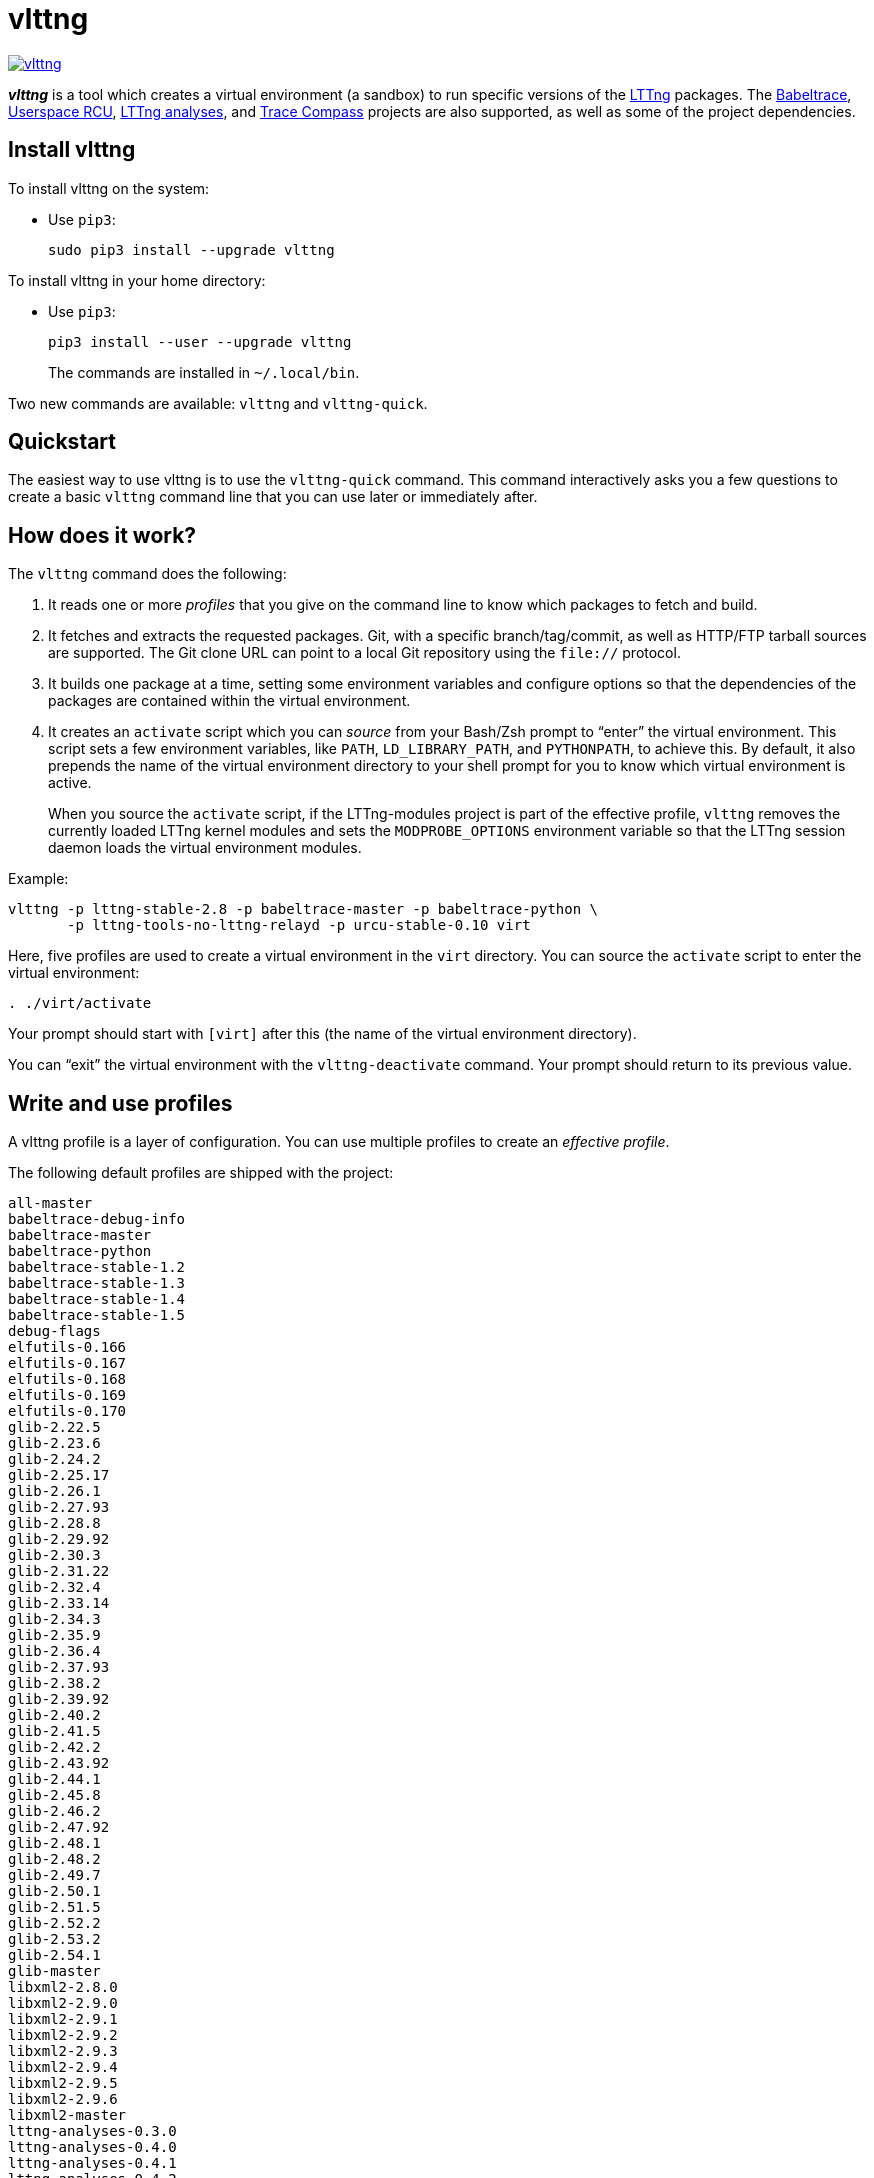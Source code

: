 vlttng
======

image:https://img.shields.io/pypi/v/vlttng.svg?label=Latest%20version[link="https://pypi.python.org/pypi/vlttng"]

**_vlttng_** is a tool which creates a virtual environment (a sandbox)
to run specific versions of the http://lttng.org/[LTTng] packages. The
http://lttng.org/[Babeltrace], http://liburcu.org/[Userspace RCU],
https://github.com/lttng/lttng-analyses[LTTng analyses], and
http://tracecompass.org/[Trace Compass] projects are also supported, as
well as some of the project dependencies.


== Install vlttng

To install vlttng on the system:

* Use `pip3`:
+
--
----
sudo pip3 install --upgrade vlttng
----
--

To install vlttng in your home directory:

* Use `pip3`:
+
--
----
pip3 install --user --upgrade vlttng
----
--
+
The commands are installed in `~/.local/bin`.

Two new commands are available: `vlttng` and `vlttng-quick`.


== Quickstart

The easiest way to use vlttng is to use the `vlttng-quick` command. This
command interactively asks you a few questions to create a basic
`vlttng` command line that you can use later or immediately after.


== How does it work?

The `vlttng` command does the following:

. It reads one or more _profiles_ that you give on the command line to
  know which packages to fetch and build.

. It fetches and extracts the requested packages. Git, with a specific
  branch/tag/commit, as well as HTTP/FTP tarball sources are supported.
  The Git clone URL can point to a local Git repository using the
  `file://` protocol.

. It builds one package at a time, setting some environment variables
  and configure options so that the dependencies of the packages are
  contained within the virtual environment.

. It creates an `activate` script which you can _source_ from your
  Bash/Zsh prompt to ``enter'' the virtual environment. This script sets
  a few environment variables, like `PATH`, `LD_LIBRARY_PATH`, and
  `PYTHONPATH`, to achieve this. By default, it also prepends the name
  of the virtual environment directory to your shell prompt for you to
  know which virtual environment is active.
+
When you source the `activate` script, if the LTTng-modules project is
part of the effective profile, `vlttng` removes the currently loaded
LTTng kernel modules and sets the `MODPROBE_OPTIONS` environment
variable so that the LTTng session daemon loads the virtual environment
modules.

Example:

----
vlttng -p lttng-stable-2.8 -p babeltrace-master -p babeltrace-python \
       -p lttng-tools-no-lttng-relayd -p urcu-stable-0.10 virt
----

Here, five profiles are used to create a virtual environment in the
`virt` directory. You can source the `activate` script to enter
the virtual environment:

----
. ./virt/activate
----

Your prompt should start with `[virt]` after this (the name of the
virtual environment directory).

You can ``exit'' the virtual environment with the `vlttng-deactivate`
command. Your prompt should return to its previous value.


== Write and use profiles

A vlttng profile is a layer of configuration. You can use multiple
profiles to create an _effective profile_.

The following default profiles are shipped with the project:

----
all-master
babeltrace-debug-info
babeltrace-master
babeltrace-python
babeltrace-stable-1.2
babeltrace-stable-1.3
babeltrace-stable-1.4
babeltrace-stable-1.5
debug-flags
elfutils-0.166
elfutils-0.167
elfutils-0.168
elfutils-0.169
elfutils-0.170
glib-2.22.5
glib-2.23.6
glib-2.24.2
glib-2.25.17
glib-2.26.1
glib-2.27.93
glib-2.28.8
glib-2.29.92
glib-2.30.3
glib-2.31.22
glib-2.32.4
glib-2.33.14
glib-2.34.3
glib-2.35.9
glib-2.36.4
glib-2.37.93
glib-2.38.2
glib-2.39.92
glib-2.40.2
glib-2.41.5
glib-2.42.2
glib-2.43.92
glib-2.44.1
glib-2.45.8
glib-2.46.2
glib-2.47.92
glib-2.48.1
glib-2.48.2
glib-2.49.7
glib-2.50.1
glib-2.51.5
glib-2.52.2
glib-2.53.2
glib-2.54.1
glib-master
libxml2-2.8.0
libxml2-2.9.0
libxml2-2.9.1
libxml2-2.9.2
libxml2-2.9.3
libxml2-2.9.4
libxml2-2.9.5
libxml2-2.9.6
libxml2-master
lttng-analyses-0.3.0
lttng-analyses-0.4.0
lttng-analyses-0.4.1
lttng-analyses-0.4.2
lttng-analyses-0.4.3
lttng-analyses-0.5.0
lttng-analyses-0.5.1
lttng-analyses-0.5.2
lttng-analyses-0.5.3
lttng-analyses-0.5.4
lttng-analyses-0.6.0
lttng-analyses-0.6.1
lttng-analyses-master
lttng-master
lttng-modules-2.10.0-rc1
lttng-modules-2.10.0-rc2
lttng-modules-2.10.0
lttng-modules-2.10.1
lttng-modules-2.10.2
lttng-modules-2.6.0-rc1
lttng-modules-2.6.0-rc2
lttng-modules-2.6.0
lttng-modules-2.6.1
lttng-modules-2.6.2
lttng-modules-2.6.3
lttng-modules-2.6.4
lttng-modules-2.6.5
lttng-modules-2.6.6
lttng-modules-2.7.0-rc1
lttng-modules-2.7.0-rc2
lttng-modules-2.7.0
lttng-modules-2.7.1
lttng-modules-2.7.2
lttng-modules-2.7.3
lttng-modules-2.7.4
lttng-modules-2.7.5
lttng-modules-2.7.6
lttng-modules-2.7.7
lttng-modules-2.8.0-rc1
lttng-modules-2.8.0-rc2
lttng-modules-2.8.0
lttng-modules-2.8.1
lttng-modules-2.8.2
lttng-modules-2.8.3
lttng-modules-2.8.4
lttng-modules-2.8.5
lttng-modules-2.8.6
lttng-modules-2.8.7
lttng-modules-2.9.0-rc1
lttng-modules-2.9.0-rc2
lttng-modules-2.9.0
lttng-modules-2.9.1
lttng-modules-2.9.2
lttng-modules-2.9.3
lttng-modules-2.9.4
lttng-modules-2.9.5
lttng-modules-master
lttng-modules-stable-2.10
lttng-modules-stable-2.6
lttng-modules-stable-2.7
lttng-modules-stable-2.8
lttng-modules-stable-2.9
lttng-stable-2.10
lttng-stable-2.6
lttng-stable-2.7
lttng-stable-2.8
lttng-stable-2.9
lttng-tools-2.10.0-rc1
lttng-tools-2.10.0-rc2
lttng-tools-2.10.0
lttng-tools-2.10.1
lttng-tools-2.6.0-rc1
lttng-tools-2.6.0-rc2
lttng-tools-2.6.0-rc3
lttng-tools-2.6.0-rc4
lttng-tools-2.6.0
lttng-tools-2.6.1
lttng-tools-2.6.2
lttng-tools-2.6.3
lttng-tools-2.7.0-rc1
lttng-tools-2.7.0-rc2
lttng-tools-2.7.0
lttng-tools-2.7.1
lttng-tools-2.7.2
lttng-tools-2.7.3
lttng-tools-2.7.4
lttng-tools-2.7.5
lttng-tools-2.7.6
lttng-tools-2.8.0-rc1
lttng-tools-2.8.0
lttng-tools-2.8.1
lttng-tools-2.8.2
lttng-tools-2.8.3
lttng-tools-2.8.4
lttng-tools-2.8.5
lttng-tools-2.8.6
lttng-tools-2.8.7
lttng-tools-2.8.8
lttng-tools-2.9.0-rc1
lttng-tools-2.9.0
lttng-tools-2.9.1
lttng-tools-2.9.2
lttng-tools-2.9.3
lttng-tools-2.9.4
lttng-tools-2.9.5
lttng-tools-2.9.6
lttng-tools-embedded-help
lttng-tools-master
lttng-tools-no-lttng-consumerd
lttng-tools-no-lttng-crash
lttng-tools-no-lttng-relayd
lttng-tools-no-lttng-sessiond
lttng-tools-no-lttng
lttng-tools-no-man-pages
lttng-tools-no-python
lttng-tools-python
lttng-tools-stable-2.10
lttng-tools-stable-2.6
lttng-tools-stable-2.7
lttng-tools-stable-2.8
lttng-tools-stable-2.9
lttng-ust-2.10.0-rc1
lttng-ust-2.10.0-rc2
lttng-ust-2.10.0
lttng-ust-2.6.0-rc1
lttng-ust-2.6.0-rc2
lttng-ust-2.6.0-rc3
lttng-ust-2.6.0
lttng-ust-2.6.1
lttng-ust-2.6.2
lttng-ust-2.6.3
lttng-ust-2.6.4
lttng-ust-2.6.5
lttng-ust-2.6.6
lttng-ust-2.6.7
lttng-ust-2.7.0-rc1
lttng-ust-2.7.0-rc2
lttng-ust-2.7.0
lttng-ust-2.7.1
lttng-ust-2.7.2
lttng-ust-2.7.3
lttng-ust-2.7.4
lttng-ust-2.7.5
lttng-ust-2.8.0-rc1
lttng-ust-2.8.0-rc2
lttng-ust-2.8.0
lttng-ust-2.8.1
lttng-ust-2.8.2
lttng-ust-2.8.3
lttng-ust-2.8.4
lttng-ust-2.9.0-rc1
lttng-ust-2.9.0
lttng-ust-2.9.1
lttng-ust-jul-agent
lttng-ust-log4j-agent
lttng-ust-master
lttng-ust-no-man-pages
lttng-ust-python-agent
lttng-ust-stable-2.10
lttng-ust-stable-2.6
lttng-ust-stable-2.7
lttng-ust-stable-2.8
lttng-ust-stable-2.9
popt-1.16
tracecompass-1.1.0
tracecompass-1.2.0
tracecompass-1.2.1
tracecompass-2.0.0
tracecompass-linux-x86-64-1.1.0
tracecompass-linux-x86-64-1.2.0
tracecompass-linux-x86-64-1.2.1
tracecompass-linux-x86-64-2.0.0
tracecompass-linux-x86-64-2.0.1
tracecompass-linux-x86-64-2.1.0
tracecompass-linux-x86-64-2.2.0
tracecompass-linux-x86-64-2.3.0
tracecompass-linux-x86-64-3.0.0
tracecompass-linux-x86-64-3.1.0
tracecompass-macos-x86-64-1.1.0
tracecompass-macos-x86-64-1.2.0
tracecompass-macos-x86-64-1.2.1
tracecompass-macos-x86-64-2.0.0
tracecompass-macos-x86-64-2.0.1
tracecompass-macos-x86-64-2.1.0
tracecompass-macos-x86-64-2.2.0
tracecompass-macos-x86-64-2.3.0
tracecompass-macos-x86-64-3.0.0
tracecompass-macos-x86-64-3.1.0
tracecompass-master
urcu-master
urcu-stable-0.10
urcu-stable-0.7
urcu-stable-0.8
urcu-stable-0.9
use-ccache-gcc
----

You can get this list using `vlttng --list-default-profiles`.

Profiles are written in YAML. Here is an example:

[source,yaml]
build-env:
  CFLAGS: -O0 -g3
virt-env:
  ENABLE_FEATURE: '1'
  SOME_PATH: /path/to/omg
projects:
  lttng-tools:
    source: 'git://git.lttng.org/lttng-tools.git'
    checkout: stable-2.7
    build-env:
      CC: clang
      CFLAGS: ''
  lttng-ust:
    source: 'http://lttng.org/files/lttng-ust/lttng-ust-2.7.2.tar.bz2'
    configure: --enable-python-agent
  lttng-modules:
    source: 'git://git.lttng.org/lttng-modules.git'
    checkout: stable-2.7
  urcu:
    source: 'git://git.liburcu.org/userspace-rcu.git'

A few things to note here:

* The root `build-env` property defines the base build environment
  variables. They are set when building the projects. `vlttng` also
  passes exported shell variables to the executed programs, so you can
  do:
+
--
----
CC=clang CFLAGS='-O0 -g3' vlttng ...
----
--

* The root `virt-env` property defines the virtual environment variables,
  which are set when activating the virtual environment. Exported
  shell variables, when invoking `vlttng`, are _not_ set when activating
  the resulting virtual environment.
* The available project names, as of this version, are:
** `babeltrace`
** `elfutils`
** `glib`
** `libxml2`
** `lttng-analyses`
** `lttng-modules`
** `lttng-tools`
** `lttng-ust`
** `popt`
** `tracecompass`
** `urcu`
* The `build-env` property of a specific project defines environment
  variables to be used only during the build stage of this project. A
  project-specific build-time environment variable overrides a base
  build-time environment variable sharing its name.
* When the `source` property contains a Git URL, or when `checkout`
  property is set, the `checkout` property indicates which branch, tag,
  or commit to check out. When it's not specified, `vlttng` checks out
  the `master` branch.
* The `configure` property specifies the options to pass to the
  `configure` script of a given project. `vlttng` handles some options
  itself, like `--prefix` and `--without-lttng-ust`, to create a working
  virtual environment.

The profile above can be saved to a file, for example `my-profile.yml`,
and you can create a virtual environment out of it:

----
vlttng -p my-profile.yml virt
----

When you give multiple profiles to `vlttng`, the first profile is
``patched'' with the second, which is then patched with the third, and
so on. Nonexistent properties are created; existing ones are replaced
recursively. The `configure` properties are _joined_. For example, let's
add the following profile (call it `more.yaml`) to the example above:

[source,yaml]
build-env:
  CFLAGS: -O0
  SOMEVAR: ok
projects:
  lttng-tools:
    source: 'https://github.com/lttng/lttng-tools.git'
  lttng-ust:
    configure: --enable-java-agent-jul

With this command:

----
vlttng -p my-profile.yml -p more.yaml virt
----

the effective profile is:

[source,yaml]
build-env:
  CFLAGS: -O0
  SOMEVAR: ok
projects:
  lttng-tools:
    source: 'https://github.com/lttng/lttng-tools.git'
    checkout: stable-2.7
    build-env:
      CC: clang
      CFLAGS: ''
  lttng-ust:
    source: 'http://lttng.org/files/lttng-ust/lttng-ust-2.7.2.tar.bz2'
    configure: --enable-python-agent --enable-java-agent-jul
  lttng-modules:
    source: 'git://git.lttng.org/lttng-modules.git'
    checkout: stable-2.7
  urcu:
    source: 'git://git.liburcu.org/userspace-rcu.git'


[[override]]
== Override a profile property

You can replace, append to, and remove effective profile properties
(after `vlttng` has merged all the profiles given with the `--profile`
option as an effective profile) with the `--override` (`-o`) option.

The three override operations are:

Replace a property::
+
--
----
PATH=REPLACEMENT
----
--

Append to a property::
+
--
----
PATH+=APPEND
----
--

Remove a property::
+
--
----
!PATH
----
--

`PATH` is the path to the property, from the root of the profile, using
a dot-separated list of keys to find recursively.

Example:

----
-o projects.lttng-tools.configure+=--disable-bin-lttng-relayd \
-o '!projects.lttng-ust.checkout' \
-o build-env.CC=clang
----

In replace and append modes, `vlttng` creates the property if it does
not exist. This allows you to create projects on the command line:

----
-o projects.lttng-tools.source=https://github.com/lttng/lttng-tools.git \
-o projects.lttng-tools.checkout=v2.7.1 \
-o projects.lttng-tools.configure='--disable-bin-lttng --disable-man-pages'
----

Note that the overrides are applied in command line order.


== Ignore a project

You can ignore specific projects that exist in the effective profile
using the `--ignore-project` (`-i`) option:

    vlttng -p lttng-stable-2.7 -p urcu-master -i lttng-ust virt

This is the equivalent of removing the project's property with an
<<override,override>>:

----
vlttng -p lttng-stable-2.7 -p urcu-master -o '!projects.lttng-ust' virt
----


== Make the output verbose

By default, `vlttng` hides the standard output and error of the commands
it runs. In this mode, `vlttng` prints all the commands to run and the
exported environment variables along with comments, so that you can
``replay'' the entire output as is to create the same virtual
environment (except for the `activate` script which would not be
generated).

You can use the `--verbose` (`-v`) option to also print the standard
output and error of all the executed commands, and the effective profile
used to create the virtual environment.


== Define the number of make jobs

`vlttng` passes its `--jobs` (`-j`) option as is to `make`.


== `activate` script options

When you source the `activate` script, you can use the following
environment variables to alter its behaviour:

`VLTTNG_NO_RMMOD`::
    Set to `1` to disable the unloading of the currently loaded LTTng
    kernel modules.

`VLTTNG_NO_PROMPT`::
    Set to `1` to keep your current shell prompt after the activation.


== Use `sudo`

If you use `sudo` when the virtual environment is activated, make sure
to use its `--preserve-env` (`-E`) option, so that the virtual
environment is preserved when it executes the command.

For example, to start a root session daemon which loads the LTTng kernel
modules installed in the virtual environment:

----
sudo --preserve-env lttng-sessiond --daemonize
----


== Trace a Java application

When the LTTng-UST project is built with a Java agent, the activation
of the virtual environment sets the `VLTTNG_CLASSPATH` environment
variable to a Java class path to use when you compile and run
Java applications.

Example:

----
javac -cp $VLTTNG_CLASSPATH MyClass.java
java -cp $VLTTNG_CLASSPATH:. MyClass
----


== Trace a Python application

If the LTTng-UST Python agent is built and installed in the virtual
environment, there's nothing special to do to trace a Python
application: the `PYTHONPATH` environment variable contains the path to
the LTTng-UST Python agent package in the virtual environment. You can
import the `lttngust` package as usual.


== Update a project with a Git source

`vlttng` generates the following scripts in the virtual environment's
root directory (+__name__+ is the project name):

+conf-__name__.bash+::
    Runs the configuration step of the project.

+build-__name__.bash+::
    Runs the build step of the project.

+install-__name__.bash+::
    Runs the install step of the project.

+update-__name__.bash+ (only with a Git source)::
    Fetches the project's configured Git remote, checks out the latest
    version of the configured branch, and runs +conf-__name__.bash+,
    +build-__name__.bash+, and +install-__name__.bash+.

IMPORTANT: Use those scripts with caution. For a stable branch, they
should work most of the time. For the `master` branch, some required
implicit configuration and build command lines might be missing from the
scripts when you use the update script.
